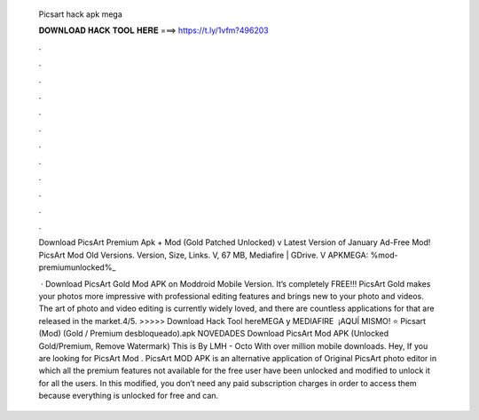   Picsart hack apk mega
  
  
  
  𝐃𝐎𝐖𝐍𝐋𝐎𝐀𝐃 𝐇𝐀𝐂𝐊 𝐓𝐎𝐎𝐋 𝐇𝐄𝐑𝐄 ===> https://t.ly/1vfm?496203
  
  
  
  .
  
  
  
  .
  
  
  
  .
  
  
  
  .
  
  
  
  .
  
  
  
  .
  
  
  
  .
  
  
  
  .
  
  
  
  .
  
  
  
  .
  
  
  
  .
  
  
  
  .
  
  Download PicsArt Premium Apk + Mod (Gold Patched Unlocked) v Latest Version of January Ad-Free Mod! PicsArt Mod Old Versions. Version, Size, Links. V, 67 MB, Mediafire | GDrive. V APKMEGA: %mod-premiumunlocked%_
  
   · Download PicsArt Gold Mod APK on Moddroid Mobile Version. It’s completely FREE!!! PicsArt Gold makes your photos more impressive with professional editing features and brings new to your photo and videos. The art of photo and video editing is currently widely loved, and there are countless applications for that are released in the market.4/5. >>>>> Download Hack Tool hereMEGA y MEDIAFIRE ️ ¡AQUÍ MISMO! ⭐ Picsart (Mod) (Gold / Premium desbloqueado).apk NOVEDADES Download PicsArt Mod APK (Unlocked Gold/Premium, Remove Watermark) This is By LMH - Octo With over million mobile downloads. Hey, If you are looking for PicsArt Mod . PicsArt MOD APK is an alternative application of Original PicsArt photo editor in which all the premium features not available for the free user have been unlocked and modified to unlock it for all the users. In this modified, you don’t need any paid subscription charges in order to access them because everything is unlocked for free and can.
